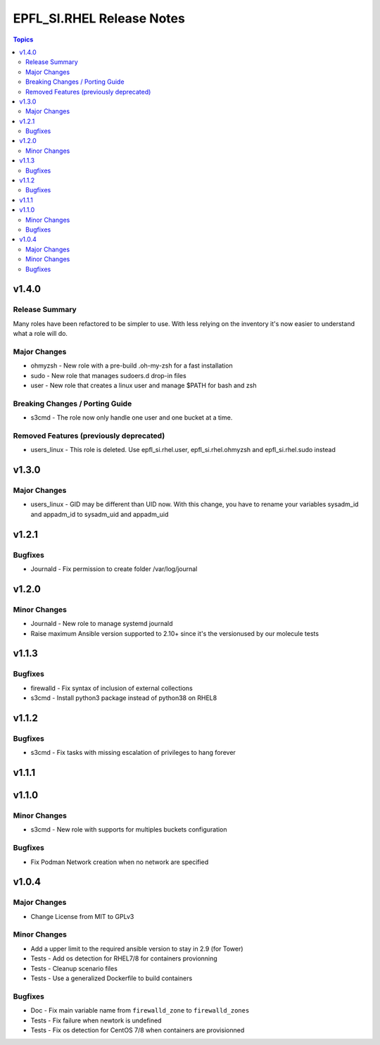 ==========================
EPFL_SI.RHEL Release Notes
==========================

.. contents:: Topics


v1.4.0
======

Release Summary
---------------

Many roles have been refactored to be simpler to use. With less relying on the inventory it's now easier to understand what a role will do.


Major Changes
-------------

- ohmyzsh - New role with a pre-build .oh-my-zsh for a fast installation
- sudo - New role that manages sudoers.d drop-in files
- user - New role that creates a linux user and manage $PATH for bash and zsh

Breaking Changes / Porting Guide
--------------------------------

- s3cmd - The role now only handle one user and one bucket at a time.

Removed Features (previously deprecated)
----------------------------------------

- users_linux - This role is deleted. Use epfl_si.rhel.user, epfl_si.rhel.ohmyzsh and epfl_si.rhel.sudo instead

v1.3.0
======

Major Changes
-------------

- users_linux - GID may be different than UID now. With this change, you have to rename your variables sysadm_id and appadm_id to sysadm_uid and appadm_uid

v1.2.1
======

Bugfixes
--------

- Journald - Fix permission to create folder /var/log/journal

v1.2.0
======

Minor Changes
-------------

- Journald - New role to manage systemd journald
- Raise maximum Ansible version supported to 2.10+ since it's the versionused by our molecule tests

v1.1.3
======

Bugfixes
--------

- firewalld - Fix syntax of inclusion of external collections
- s3cmd - Install python3 package instead of python38 on RHEL8

v1.1.2
======

Bugfixes
--------

- s3cmd - Fix tasks with missing escalation of privileges to hang forever

v1.1.1
======

v1.1.0
======

Minor Changes
-------------

- s3cmd - New role with supports for multiples buckets configuration

Bugfixes
--------

- Fix Podman Network creation when no network are specified

v1.0.4
======

Major Changes
-------------

- Change License from MIT to GPLv3

Minor Changes
-------------

- Add a upper limit to the required ansible version to stay in 2.9 (for Tower)
- Tests - Add os detection for RHEL7/8 for containers provionning
- Tests - Cleanup scenario files
- Tests - Use a generalized Dockerfile to build containers

Bugfixes
--------

- Doc - Fix main variable name from ``firewalld_zone`` to ``firewalld_zones``
- Tests - Fix failure when newtork is undefined
- Tests - Fix os detection for CentOS 7/8 when containers are provisionned
